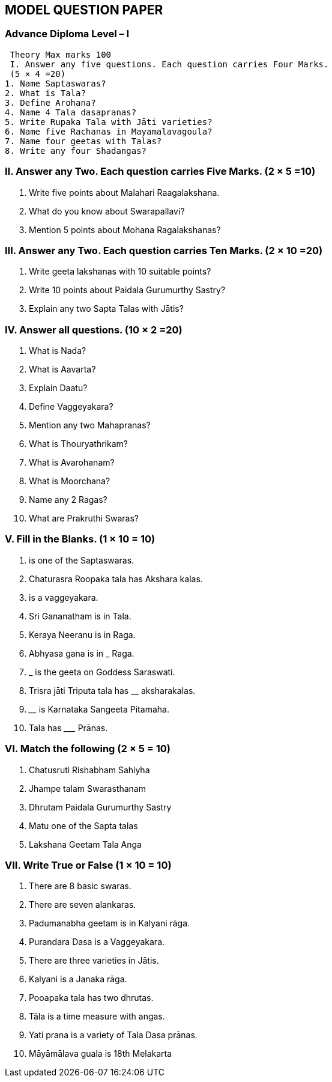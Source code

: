 == MODEL QUESTION PAPER

=== Advance Diploma Level – I

 Theory Max marks 100
 I. Answer any five questions. Each question carries Four Marks.
 (5 × 4 =20)
1. Name Saptaswaras?
2. What is Tala?
3. Define Arohana?
4. Name 4 Tala dasapranas?
5. Write Rupaka Tala with Jāti varieties?
6. Name five Rachanas in Mayamalavagoula?
7. Name four geetas with Talas?
8. Write any four Shadangas? 


=== II. Answer any Two. Each question carries Five Marks. (2 × 5 =10)

1. Write five points about Malahari Raagalakshana.
2. What do you know about Swarapallavi?
3. Mention 5 points about Mohana Ragalakshanas?

=== III. Answer any Two. Each question carries Ten Marks. (2 × 10 =20)
1. Write geeta lakshanas with 10 suitable points?
2. Write 10 points about Paidala Gurumurthy Sastry?
3. Explain any two Sapta Talas with Jātis?

=== IV. Answer all questions. (10 × 2 =20)
1. What is Nada?
2. What is Aavarta?
3. Explain Daatu?
4. Define Vaggeyakara?
5. Mention any two Mahapranas?
6. What is Thouryathrikam?
7. What is Avarohanam?
8. What is Moorchana?
9. Name any 2 Ragas?
10. What are Prakruthi Swaras?

=== V. Fill in the Blanks. (1 × 10 = 10)
1.	____________________ is one of the Saptaswaras.
2. Chaturasra Roopaka tala has ____________________ Akshara kalas.
3.	____________________ is a vaggeyakara.
4. Sri Gananatham is in ____________________ Tala.
5. Keraya Neeranu is in ____________________ Raga.
6. Abhyasa gana is in ___________ Raga.
7.	___________ is the geeta on Goddess Saraswati.
8. Trisra jāti Triputa tala has ____________ aksharakalas.
9.	______________ is Karnataka Sangeeta Pitamaha.
10. Tala has _________ Prānas.

=== VI. Match the following (2 × 5 = 10)
1. Chatusruti Rishabham Sahiyha
2. Jhampe talam Swarasthanam
3. Dhrutam Paidala Gurumurthy Sastry
4. Matu one of the Sapta talas
5. Lakshana Geetam Tala Anga

=== VII. Write True or False (1 × 10 = 10)
1. There are 8 basic swaras.
2. There are seven alankaras.
3. Padumanabha geetam is in Kalyani rāga.
4. Purandara Dasa is a Vaggeyakara.
5. There are three varieties in Jātis.
6. Kalyani is a Janaka rāga.
7. Pooapaka tala has two dhrutas.
8. Tāla is a time measure with angas.
9. Yati prana is a variety of Tala Dasa prānas.
10. Māyāmālava guala is 18th Melakarta